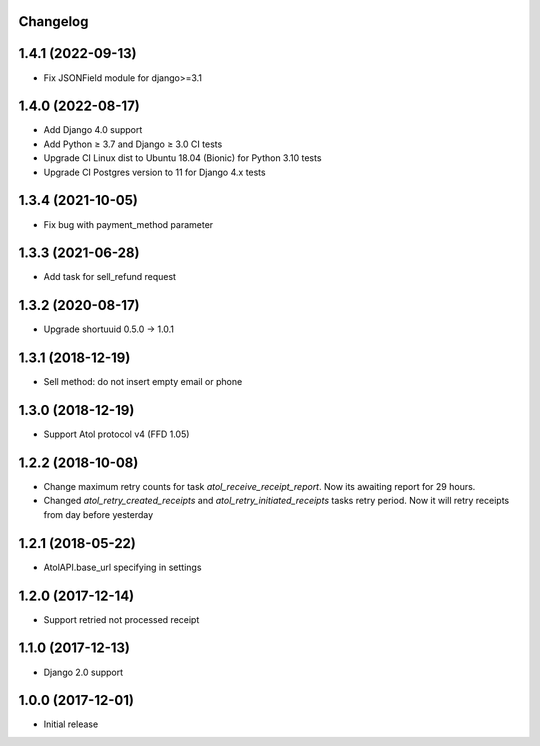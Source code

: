 Changelog
---------

1.4.1 (2022-09-13)
------------------
* Fix JSONField module for django>=3.1

1.4.0 (2022-08-17)
------------------
* Add Django 4.0 support
* Add Python ≥ 3.7 and Django ≥ 3.0 CI tests
* Upgrade CI Linux dist to Ubuntu 18.04 (Bionic) for Python 3.10 tests
* Upgrade CI Postgres version to 11 for Django 4.x tests

1.3.4 (2021-10-05)
------------------
* Fix bug with payment_method parameter

1.3.3 (2021-06-28)
------------------
* Add task for sell_refund request

1.3.2 (2020-08-17)
------------------
* Upgrade shortuuid 0.5.0 -> 1.0.1

1.3.1 (2018-12-19)
------------------
* Sell method: do not insert empty email or phone

1.3.0 (2018-12-19)
------------------
* Support Atol protocol v4 (FFD 1.05)

1.2.2 (2018-10-08)
------------------
* Change maximum retry counts for task `atol_receive_receipt_report`. Now its awaiting report for 29 hours.

* Changed `atol_retry_created_receipts` and `atol_retry_initiated_receipts` tasks retry period.
  Now it will retry receipts from day before yesterday

1.2.1 (2018-05-22)
------------------
* AtolAPI.base_url specifying in settings

1.2.0 (2017-12-14)
------------------
* Support retried not processed receipt

1.1.0 (2017-12-13)
------------------
* Django 2.0 support

1.0.0 (2017-12-01)
------------------
* Initial release
